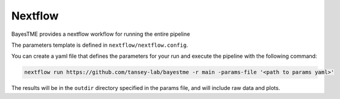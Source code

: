 .. _nextflow:

Nextflow
========

BayesTME provides a nextflow workflow for running the entire pipeline

The parameters template is defined in ``nextflow/nextflow.config``.

You can create a yaml file that defines the parameters for your run and execute the pipeline with the following
command:


.. code::

    nextflow run https://github.com/tansey-lab/bayestme -r main -params-file '<path to params yaml>'


The results will be in the ``outdir`` directory specified in the params file, and will include raw
data and plots.
